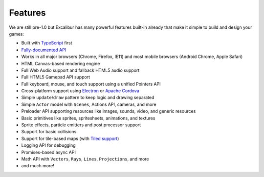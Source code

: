Features
========

We are still pre-1.0 but Excalibur has many powerful features built-in already that make it simple
to build and design your games:

- Built with `TypeScript <http://typescriptlang.org>`_ first
- `Fully-documented API <http://excaliburjs.com/docs/api/edge/modules/ex.html>`_
- Works in all major browsers (Chrome, Firefox, IE11) and most mobile browsers (Android Chrome, Apple Safari)
- HTML Canvas-based rendering engine
- Full Web Audio support and fallback HTML5 audio support
- Full HTML5 Gamepad API support
- Full keyboard, mouse, and touch support using a unified Pointers API
- Cross-platform support using `Electron <http://electron.atom.io/>`_ or `Apache Cordova <https://cordova.apache.org/>`_
- Simple ``update``/``draw`` pattern to keep logic and drawing separated
- Simple ``Actor`` model with ``Scenes``, Actions API, cameras, and more
- Preloader API supporting resources like images, sounds, video, and generic resources
- Basic primitives like sprites, spritesheets, animations, and textures
- Sprite effects, particle emitters and post processor support
- Support for basic collisions
- Support for tile-based maps (with `Tiled support <https://github.com/excaliburjs/excalibur-tiled>`_)
- Logging API for debugging
- Promises-based async API
- Math API with ``Vectors``, ``Rays``, ``Lines``, ``Projections``, and more
- and much more!